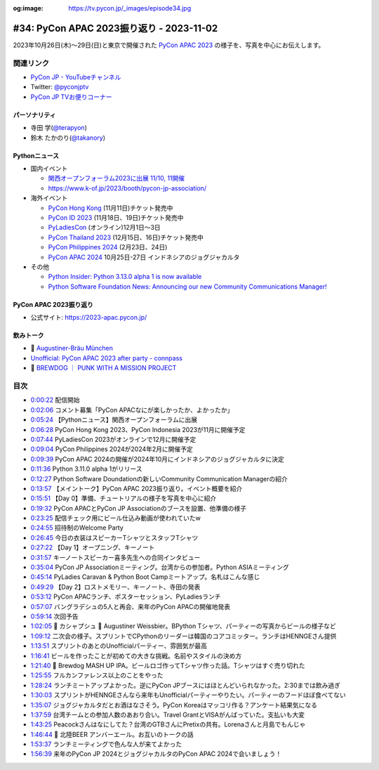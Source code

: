 :og:image: https://tv.pycon.jp/_images/episode34.jpg

.. |cover| image:: images/episode34.jpg

===========================================
 #34: PyCon APAC 2023振り返り - 2023-11-02
===========================================

2023年10月26日(木)〜29日(日)と東京で開催された
`PyCon APAC 2023 <https://2023-apac.pycon.jp/>`__
の様子を、写真を中心にお伝えします。

.. raw:: html

   <iframe width="560" height="315" src="https://www.youtube.com/embed/PfCmxzBd4v8?si=dU9jM0UpWUfNM-hN" title="YouTube video player" frameborder="0" allow="accelerometer; autoplay; clipboard-write; encrypted-media; gyroscope; picture-in-picture; web-share" allowfullscreen></iframe>

関連リンク
==========
* `PyCon JP - YouTubeチャンネル <https://www.youtube.com/user/PyConJP>`_
* Twitter: `@pyconjptv <https://twitter.com/pyconjptv>`_
* `PyCon JP TVお便りコーナー <https://docs.google.com/forms/d/e/1FAIpQLSfvL4cKteAaG_czTXjofR83owyjXekG9GNDGC6-jRZCb_2HRw/viewform>`_

パーソナリティ
--------------
* 寺田 学(`@terapyon <https://twitter.com>`_)
* 鈴木 たかのり(`@takanory <https://twitter.com/takanory>`_)

Pythonニュース
--------------
* 国内イベント

  * `関西オープンフォーラム2023に出展 11/10, 11開催 <https://www.k-of.jp/2023/>`__
  * https://www.k-of.jp/2023/booth/pycon-jp-association/
* 海外イベント

  * `PyCon Hong Kong <https://pycon.hk/>`__ (11月11日)チケット発売中
  * `PyCon ID 2023 <https://pycon.id/>`__ (11月18日、19日)チケット発売中 
  * `PyLadiesCon <http://conference.pyladies.com/>`__ (オンライン)12月1日〜3日
  * `PyCon Thailand 2023 <https://th.pycon.org/>`__ (12月15日、16日)チケット発売中
  * `PyCon Philippines 2024 <https://pycon-2024.python.ph/>`__ (2月23日、24日)
  * `PyCon APAC 2024 <https://pycon.asia/>`__ 10月25日-27日 インドネシアのジョグジャカルタ

* その他

  * `Python Insider: Python 3.13.0 alpha 1 is now available <https://pythoninsider.blogspot.com/2023/10/python-3130-alpha-1-is-now-available.html>`__
  * `Python Software Foundation News: Announcing our new Community Communications Manager! <https://pyfound.blogspot.com/2023/10/announcing-community-communications-mgr.html>`__

PyCon APAC 2023振り返り
-----------------------
* 公式サイト: https://2023-apac.pycon.jp/

飲みトーク
----------
* 🍺 `Augustiner-Bräu München <https://www.augustiner-braeu.de/en/unser-bier.html#>`_
* `Unofficial: PyCon APAC 2023 after party - connpass <https://connpass.com/event/300385/>`_
* 🍺 `BREWDOG ｜ PUNK WITH A MISSION PROJECT <https://www.brewdog.jp/pwam/>`_

目次
====
* `0:00:22 <https://www.youtube.com/watch?v=PfCmxzBd4v8&t=22s>`_ 配信開始
* `0:02:06 <https://www.youtube.com/watch?v=PfCmxzBd4v8&t=126s>`_ コメント募集「PyCon APACなにが楽しかったか、よかったか」
* `0:05:24 <https://www.youtube.com/watch?v=PfCmxzBd4v8&t=324s>`_ 【Pythonニュース】関西オープンフォーラムに出展
* `0:06:28 <https://www.youtube.com/watch?v=PfCmxzBd4v8&t=388s>`_ PyCon Hong Kong 2023、PyCon Indonesia 2023が11月に開催予定
* `0:07:44 <https://www.youtube.com/watch?v=PfCmxzBd4v8&t=464s>`_ PyLadiesCon 2023がオンラインで12月に開催予定
* `0:09:04 <https://www.youtube.com/watch?v=PfCmxzBd4v8&t=544s>`_ PyCon Philippines 2024が2024年2月に開催予定
* `0:09:39 <https://www.youtube.com/watch?v=PfCmxzBd4v8&t=579s>`_ PyCon APAC 2024の開催が2024年10月にインドネシアのジョグジャカルタに決定
* `0:11:36 <https://www.youtube.com/watch?v=PfCmxzBd4v8&t=696s>`_ Python 3.11.0 alpha 1がリリース
* `0:12:27 <https://www.youtube.com/watch?v=PfCmxzBd4v8&t=747s>`_ Python Software Doundationの新しいCommunity Communication Managerの紹介
* `0:13:57 <https://www.youtube.com/watch?v=PfCmxzBd4v8&t=837s>`_ 【メイントーク】PyCon APAC 2023振り返り。イベント概要を紹介
* `0:15:51 <https://www.youtube.com/watch?v=PfCmxzBd4v8&t=951s>`_ 【Day 0】準備、チュートリアルの様子を写真を中心に紹介
* `0:19:32 <https://www.youtube.com/watch?v=PfCmxzBd4v8&t=1172s>`_ PyCon APACとPyCon JP Associationのブースを設置、他準備の様子
* `0:23:25 <https://www.youtube.com/watch?v=PfCmxzBd4v8&t=1405s>`_ 配信チェック用にビール仕込み動画が使われていたw
* `0:24:55 <https://www.youtube.com/watch?v=PfCmxzBd4v8&t=1495s>`_ 招待制のWelcome Party
* `0:26:45 <https://www.youtube.com/watch?v=PfCmxzBd4v8&t=1605s>`_ 今日の衣装はスピーカーTシャツとスタッフTシャツ
* `0:27:22 <https://www.youtube.com/watch?v=PfCmxzBd4v8&t=1642s>`_ 【Day 1】オープニング、キーノート
* `0:31:57 <https://www.youtube.com/watch?v=PfCmxzBd4v8&t=1917s>`_ キーノートスピーカー喜多先生への合同インタビュー
* `0:35:04 <https://www.youtube.com/watch?v=PfCmxzBd4v8&t=2104s>`_ PyCon JP Associationミーティング。台湾からの参加者。Python ASIAミーティング
* `0:45:14 <https://www.youtube.com/watch?v=PfCmxzBd4v8&t=2714s>`_ PyLadies Caravan & Python Boot Campミートアップ。名札はこんな感じ
* `0:49:29 <https://www.youtube.com/watch?v=PfCmxzBd4v8&t=2969s>`_ 【Day 2】ロストメモリー、キーノート、寺田の発表
* `0:53:12 <https://www.youtube.com/watch?v=PfCmxzBd4v8&t=3192s>`_ PyCon APACランチ、ポスターセッション、PyLadiesランチ
* `0:57:07 <https://www.youtube.com/watch?v=PfCmxzBd4v8&t=3427s>`_ バングラデシュの5人と再会、来年のPyCon APACの開催地発表
* `0:59:14 <https://www.youtube.com/watch?v=PfCmxzBd4v8&t=3554s>`_ 次回予告
* `1:02:05 <https://www.youtube.com/watch?v=PfCmxzBd4v8&t=3725s>`_ 🍻 カシャプシュ 🍺 Augustiner Weissbier。BPython Tシャツ、パーティーの写真からビールの様子など
* `1:09:12 <https://www.youtube.com/watch?v=PfCmxzBd4v8&t=4152s>`_ 二次会の様子。スプリントでCPythonのリーダーは韓国のコアコミッター。ランチはHENNGEさん提供
* `1:13:51 <https://www.youtube.com/watch?v=PfCmxzBd4v8&t=4431s>`_ スプリントのあとのUnofficialパーティー、雰囲気が最高
* `1:16:41 <https://www.youtube.com/watch?v=PfCmxzBd4v8&t=4601s>`_ ビールを作ったことが初めての大きな挑戦。名前やスタイルの決め方
* `1:21:40 <https://www.youtube.com/watch?v=PfCmxzBd4v8&t=4900s>`_ 🍺 Brewdog MASH UP IPA。ビールロゴ作ってTシャツ作った話。Tシャツはすぐ売り切れた
* `1:25:55 <https://www.youtube.com/watch?v=PfCmxzBd4v8&t=5155s>`_ フルカンファレンス以上のことをやった
* `1:28:24 <https://www.youtube.com/watch?v=PfCmxzBd4v8&t=5304s>`_ ランチミートアップよかった。逆にPyCon JPブースにはほとんどいられなかった。2:30までは飲み過ぎ
* `1:30:03 <https://www.youtube.com/watch?v=PfCmxzBd4v8&t=5403s>`_ スプリントがHENNGEさんなら来年もUnofficialパーティーやりたい。パーティーのフードほぼ食べてない
* `1:35:07 <https://www.youtube.com/watch?v=PfCmxzBd4v8&t=5707s>`_ ジョグジャカルタだとお酒はなさそう。PyCon Koreaはマッコリ作る？アンケート結果気になる
* `1:37:59 <https://www.youtube.com/watch?v=PfCmxzBd4v8&t=5879s>`_ 台湾チームとの参加人数のあおり合い。Travel GrantとVISAがんばっていた。支払いも大変
* `1:43:25 <https://www.youtube.com/watch?v=PfCmxzBd4v8&t=6205s>`_ Peacockさんはなにしてた？台湾のGTBさんにPretixの共有。Lorenaさんと月島でもんじゃ
* `1:46:44 <https://www.youtube.com/watch?v=PfCmxzBd4v8&t=6404s>`_ 🍺 北陸BEER アンバーエール。お互いのトークの話
* `1:53:37 <https://www.youtube.com/watch?v=PfCmxzBd4v8&t=6817s>`_ ランチミーティングで色んな人が来てよかった
* `1:56:39 <https://www.youtube.com/watch?v=PfCmxzBd4v8&t=6999s>`_ 来年のPyCon JP 2024とジョグジャカルタのPyCon APAC 2024で会いましょう！
